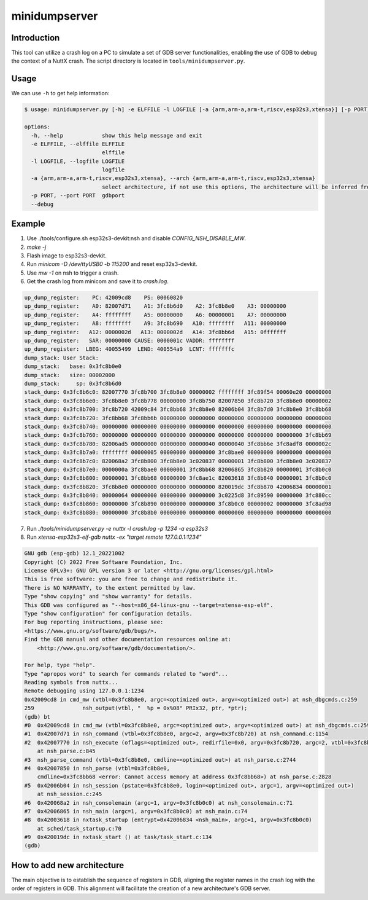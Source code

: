 ==============
minidumpserver
==============

Introduction
============

This tool can utilize a crash log on a PC to simulate a set of GDB server functionalities,
enabling the use of GDB to debug the context of a NuttX crash.
The script directory is located in ``tools/minidumpserver.py``.

Usage
=====

We can use ``-h`` to get help information:

.. code-block:: bash

   $ usage: minidumpserver.py [-h] -e ELFFILE -l LOGFILE [-a {arm,arm-a,arm-t,riscv,esp32s3,xtensa}] [-p PORT] [--debug]

   options:
     -h, --help            show this help message and exit
     -e ELFFILE, --elffile ELFFILE
                           elffile
     -l LOGFILE, --logfile LOGFILE
                           logfile
     -a {arm,arm-a,arm-t,riscv,esp32s3,xtensa}, --arch {arm,arm-a,arm-t,riscv,esp32s3,xtensa}
                           select architecture, if not use this options, The architecture will be inferred from the logfile
     -p PORT, --port PORT  gdbport
     --debug

Example
=======
1. Use ./tools/configure.sh esp32s3-devkit:nsh and disable `CONFIG_NSH_DISABLE_MW`.
2. `make -j`
3. Flash image to esp32s3-devkit.
4. Run `minicom -D /dev/ttyUSB0 -b 115200` and reset esp32s3-devkit.
5. Use `mw -1` on nsh to trigger a crash.
6. Get the crash log from minicom and save it to `crash.log`.

.. code-block:: bash

    up_dump_register:    PC: 42009cd8    PS: 00060820
    up_dump_register:    A0: 82007d71    A1: 3fc8b6d0    A2: 3fc8b8e0    A3: 00000000
    up_dump_register:    A4: ffffffff    A5: 00000000    A6: 00000001    A7: 00000000
    up_dump_register:    A8: ffffffff    A9: 3fc8b690   A10: ffffffff   A11: 00000000
    up_dump_register:   A12: 0000002d   A13: 0000002d   A14: 3fc8bb6d   A15: 0fffffff
    up_dump_register:   SAR: 00000000 CAUSE: 0000001c VADDR: ffffffff
    up_dump_register:  LBEG: 40055499  LEND: 400554a9  LCNT: fffffffc
    dump_stack: User Stack:
    dump_stack:   base: 0x3fc8b0e0
    dump_stack:   size: 00002000
    dump_stack:     sp: 0x3fc8b6d0
    stack_dump: 0x3fc8b6c0: 82007770 3fc8b700 3fc8b8e0 00000002 ffffffff 3fc89f54 00060e20 00000000
    stack_dump: 0x3fc8b6e0: 3fc8b8e0 3fc8b778 00000000 3fc8b750 82007850 3fc8b720 3fc8b8e0 00000002
    stack_dump: 0x3fc8b700: 3fc8b720 42009c84 3fc8bb68 3fc8b8e0 82006b04 3fc8b7d0 3fc8b8e0 3fc8bb68
    stack_dump: 0x3fc8b720: 3fc8bb68 3fc8bb6b 00000000 00000000 00000000 00000000 00000000 00000000
    stack_dump: 0x3fc8b740: 00000000 00000000 00000000 00000000 00000000 00000000 00000000 00000000
    stack_dump: 0x3fc8b760: 00000000 00000000 00000000 00000000 00000000 00000000 00000000 3fc8bb69
    stack_dump: 0x3fc8b780: 82006ad5 00000000 00000000 00000040 00000040 3fc8bb6e 3fc8adf8 0000002c
    stack_dump: 0x3fc8b7a0: ffffffff 00000005 00000000 00000000 3fc8bae0 00000000 00000000 00000000
    stack_dump: 0x3fc8b7c0: 820068a2 3fc8b800 3fc8b8e0 3c020837 00000001 3fc8b800 3fc8b8e0 3c020837
    stack_dump: 0x3fc8b7e0: 0000000a 3fc8bae0 00000001 3fc8bb68 82006865 3fc8b820 00000001 3fc8b0c0
    stack_dump: 0x3fc8b800: 00000001 3fc8bb68 00000000 3fc8ae1c 82003618 3fc8b840 00000001 3fc8b0c0
    stack_dump: 0x3fc8b820: 3fc8b8e0 00000000 00000000 00000000 820019dc 3fc8b870 42006834 00000001
    stack_dump: 0x3fc8b840: 00000064 00000000 00000000 00000000 3c0225d8 3fc89590 00000000 3fc880cc
    stack_dump: 0x3fc8b860: 00000000 3fc8b890 00000000 00000000 3fc8b0c0 00000002 00000000 3fc8ad98
    stack_dump: 0x3fc8b880: 00000000 3fc8b8b0 00000000 00000000 00000000 00000000 00000000 00000000

7. Run `./tools/minidumpserver.py -e nuttx -l crash.log -p 1234 -a esp32s3`
8. Run `xtensa-esp32s3-elf-gdb nuttx -ex "target remote 127.0.0.1:1234"`

.. code-block:: bash

    GNU gdb (esp-gdb) 12.1_20221002
    Copyright (C) 2022 Free Software Foundation, Inc.
    License GPLv3+: GNU GPL version 3 or later <http://gnu.org/licenses/gpl.html>
    This is free software: you are free to change and redistribute it.
    There is NO WARRANTY, to the extent permitted by law.
    Type "show copying" and "show warranty" for details.
    This GDB was configured as "--host=x86_64-linux-gnu --target=xtensa-esp-elf".
    Type "show configuration" for configuration details.
    For bug reporting instructions, please see:
    <https://www.gnu.org/software/gdb/bugs/>.
    Find the GDB manual and other documentation resources online at:
        <http://www.gnu.org/software/gdb/documentation/>.

    For help, type "help".
    Type "apropos word" to search for commands related to "word"...
    Reading symbols from nuttx...
    Remote debugging using 127.0.0.1:1234
    0x42009cd8 in cmd_mw (vtbl=0x3fc8b8e0, argc=<optimized out>, argv=<optimized out>) at nsh_dbgcmds.c:259
    259               nsh_output(vtbl, "  %p = 0x%08" PRIx32, ptr, *ptr);
    (gdb) bt
    #0  0x42009cd8 in cmd_mw (vtbl=0x3fc8b8e0, argc=<optimized out>, argv=<optimized out>) at nsh_dbgcmds.c:259
    #1  0x42007d71 in nsh_command (vtbl=0x3fc8b8e0, argc=2, argv=0x3fc8b720) at nsh_command.c:1154
    #2  0x42007770 in nsh_execute (oflags=<optimized out>, redirfile=0x0, argv=0x3fc8b720, argc=2, vtbl=0x3fc8b8e0)
        at nsh_parse.c:845
    #3  nsh_parse_command (vtbl=0x3fc8b8e0, cmdline=<optimized out>) at nsh_parse.c:2744
    #4  0x42007850 in nsh_parse (vtbl=0x3fc8b8e0,
        cmdline=0x3fc8bb68 <error: Cannot access memory at address 0x3fc8bb68>) at nsh_parse.c:2828
    #5  0x42006b04 in nsh_session (pstate=0x3fc8b8e0, login=<optimized out>, argc=1, argv=<optimized out>)
        at nsh_session.c:245
    #6  0x420068a2 in nsh_consolemain (argc=1, argv=0x3fc8b0c0) at nsh_consolemain.c:71
    #7  0x42006865 in nsh_main (argc=1, argv=0x3fc8b0c0) at nsh_main.c:74
    #8  0x42003618 in nxtask_startup (entrypt=0x42006834 <nsh_main>, argc=1, argv=0x3fc8b0c0)
        at sched/task_startup.c:70
    #9  0x420019dc in nxtask_start () at task/task_start.c:134
    (gdb)

How to add new architecture
===========================

The main objective is to establish the sequence of registers in GDB,
aligning the register names in the crash log with the order of registers in GDB.
This alignment will facilitate the creation of a new architecture's GDB server.
